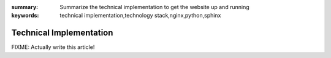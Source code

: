 
:summary: Summarize the technical implementation to get the website up and
          running
:keywords: technical implementation,technology stack,nginx,python,sphinx

########################
Technical Implementation
########################

FIXME: Actually write this article!
